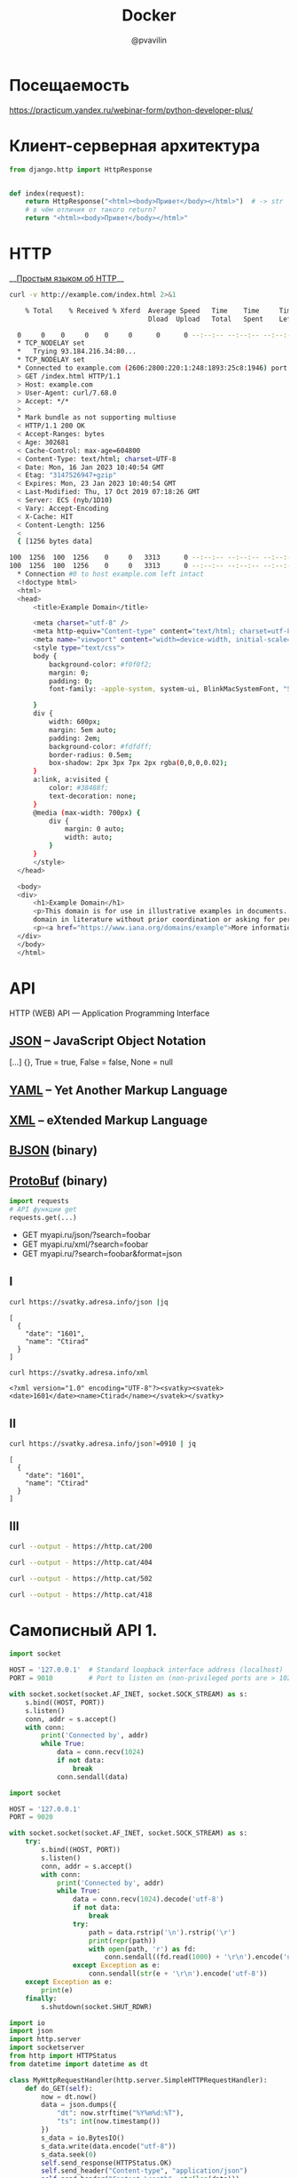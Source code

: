 #+TITLE: Docker
#+EMAIL: @pvavilin
#+AUTHOR: @pvavilin
#+INFOJS_OPT: view:nil toc:nil ltoc:t mouse:underline buttons:0 path:https://orgmode.org/org-info.js
#+LATEX_HEADER: \RequirePackage{fancyvrb}
#+LATEX_HEADER: \DefineVerbatimEnvironment{verbatim}{Verbatim}{fontsize=\scriptsize}
#+LaTeX_HEADER: \lstset{basicstyle=\scriptsize\ttfamily}
#+LATEX_HEADER: \usepackage{xlop}
#+LATEX_HEADER: \usepackage{booktabs}
#+OPTIONS: \n:t ^:nil num:nil ltoc:nil buttons:nil
* Посещаемость
  [[https://practicum.yandex.ru/webinar-form/python-developer-plus/][https://practicum.yandex.ru/webinar-form/python-developer-plus/]]

  #+ATTR_LATEX: :width .47\textwidth
  [[file:qrcode.png]]
* Клиент-серверная архитектура
  [[file:client_server.png]]

  #+begin_src python :exports code
    from django.http import HttpResponse


    def index(request):
        return HttpResponse("<html><body>Привет</body></html>")  # -> str
        # в чём отличия от такого return?
        return "<html><body>Привет</body></html>"
  #+end_src

* HTTP
  __[[https://habr.com/ru/post/215117/?ysclid=l8xclejzey771685299][Простым языком об HTTP]]__

  #+begin_src bash :exports both :results output code
    curl -v http://example.com/index.html 2>&1
  #+end_src

  #+RESULTS:
  #+begin_src bash
    % Total    % Received % Xferd  Average Speed   Time    Time     Time  Current
                                   Dload  Upload   Total   Spent    Left  Speed
    0     0    0     0    0     0      0      0 --:--:-- --:--:-- --:--:--     0*   Trying 2606:2800:220:1:248:1893:25c8:1946:80...
  ,* TCP_NODELAY set
  ,*   Trying 93.184.216.34:80...
  ,* TCP_NODELAY set
  ,* Connected to example.com (2606:2800:220:1:248:1893:25c8:1946) port 80 (#0)
  > GET /index.html HTTP/1.1
  > Host: example.com
  > User-Agent: curl/7.68.0
  > Accept: */*
  > 
  ,* Mark bundle as not supporting multiuse
  < HTTP/1.1 200 OK
  < Accept-Ranges: bytes
  < Age: 302681
  < Cache-Control: max-age=604800
  < Content-Type: text/html; charset=UTF-8
  < Date: Mon, 16 Jan 2023 10:40:54 GMT
  < Etag: "3147526947+gzip"
  < Expires: Mon, 23 Jan 2023 10:40:54 GMT
  < Last-Modified: Thu, 17 Oct 2019 07:18:26 GMT
  < Server: ECS (nyb/1D10)
  < Vary: Accept-Encoding
  < X-Cache: HIT
  < Content-Length: 1256
  < 
  { [1256 bytes data]
  100  1256  100  1256    0     0   3313      0 --:--:-- --:--:-- --:--:--  3305100  1256  100  1256    0     0   3313      0 --:--:-- --:--:-- --:--:--  3305
  ,* Connection #0 to host example.com left intact
  <!doctype html>
  <html>
  <head>
      <title>Example Domain</title>

      <meta charset="utf-8" />
      <meta http-equiv="Content-type" content="text/html; charset=utf-8" />
      <meta name="viewport" content="width=device-width, initial-scale=1" />
      <style type="text/css">
      body {
          background-color: #f0f0f2;
          margin: 0;
          padding: 0;
          font-family: -apple-system, system-ui, BlinkMacSystemFont, "Segoe UI", "Open Sans", "Helvetica Neue", Helvetica, Arial, sans-serif;

      }
      div {
          width: 600px;
          margin: 5em auto;
          padding: 2em;
          background-color: #fdfdff;
          border-radius: 0.5em;
          box-shadow: 2px 3px 7px 2px rgba(0,0,0,0.02);
      }
      a:link, a:visited {
          color: #38488f;
          text-decoration: none;
      }
      @media (max-width: 700px) {
          div {
              margin: 0 auto;
              width: auto;
          }
      }
      </style>
  </head>

  <body>
  <div>
      <h1>Example Domain</h1>
      <p>This domain is for use in illustrative examples in documents. You may use this
      domain in literature without prior coordination or asking for permission.</p>
      <p><a href="https://www.iana.org/domains/example">More information...</a></p>
  </div>
  </body>
  </html>
  #+end_src

* API
  [[file:api-management.png]]

  HTTP (WEB) API — Application Programming Interface

** [[https://www.json.org/json-en.html][JSON]] -- JavaScript Object Notation
   [...] {}, True = true, False = false, None = null

** [[https://yaml.org/][YAML]] -- Yet Another Markup Language

** [[https://www.w3.org/XML/][XML]] -- eXtended Markup Language

** [[http://bjson.org/][BJSON]] (binary)

** [[https://developers.google.com/protocol-buffers][ProtoBuf]] (binary)

   #+begin_src python
     import requests
     # API функции get
     requests.get(...)
   #+end_src

   - GET myapi.ru/json/?search=foobar
   - GET myapi.ru/xml/?search=foobar
   - GET myapi.ru/?search=foobar&format=json

** I
   #+begin_src bash :exports both :results output pp
     curl https://svatky.adresa.info/json |jq
   #+end_src

   #+RESULTS:
   : [
   :   {
   :     "date": "1601",
   :     "name": "Ctirad"
   :   }
   : ]

   #+begin_src bash :exports both :results output
     curl https://svatky.adresa.info/xml
   #+end_src

   #+RESULTS:
   : <?xml version="1.0" encoding="UTF-8"?><svatky><svatek><date>1601</date><name>Ctirad</name></svatek></svatky>

** II
   #+begin_src bash :exports both :results output
     curl https://svatky.adresa.info/json?=0910 | jq
   #+end_src

   #+RESULTS:
   : [
   :   {
   :     "date": "1601",
   :     "name": "Ctirad"
   :   }
   : ]
** III
   #+begin_src bash :exports both :results file :file 200-cat.png
     curl --output - https://http.cat/200
   #+end_src

   #+RESULTS:
   [[file:200-cat.png]]

   #+begin_src bash :exports both :results file :file 404-cat.png
     curl --output - https://http.cat/404
   #+end_src

   #+RESULTS:
   [[file:404-cat.png]]

   #+begin_src bash :exports both :results file :file 502-cat.png
     curl --output - https://http.cat/502
   #+end_src

   #+RESULTS:
   [[file:502-cat.png]]

   #+begin_src bash :exports both :results file :file 418-cat.png
     curl --output - https://http.cat/418
   #+end_src

   #+RESULTS:
   [[file:418-cat.png]]

* Самописный API 1.
  #+begin_src python :exports code :tangle echo_socket.py :shebang "#!/usr/bin/env python3"
    import socket

    HOST = '127.0.0.1'  # Standard loopback interface address (localhost)
    PORT = 9010         # Port to listen on (non-privileged ports are > 1023)

    with socket.socket(socket.AF_INET, socket.SOCK_STREAM) as s:
        s.bind((HOST, PORT))
        s.listen()
        conn, addr = s.accept()
        with conn:
            print('Connected by', addr)
            while True:
                data = conn.recv(1024)
                if not data:
                    break
                conn.sendall(data)
  #+end_src
  #+NAME: my_django
  #+begin_src python :exports code :tangle my_django.py :shebang "#!/usr/bin/env python3"
    import socket

    HOST = '127.0.0.1'
    PORT = 9020

    with socket.socket(socket.AF_INET, socket.SOCK_STREAM) as s:
        try:
            s.bind((HOST, PORT))
            s.listen()
            conn, addr = s.accept()
            with conn:
                print('Connected by', addr)
                while True:
                    data = conn.recv(1024).decode('utf-8')
                    if not data:
                        break
                    try:
                        path = data.rstrip('\n').rstrip('\r')
                        print(repr(path))
                        with open(path, 'r') as fd:
                            conn.sendall((fd.read(1000) + '\r\n').encode('utf-8'))
                    except Exception as e:
                        conn.sendall(str(e + '\r\n').encode('utf-8'))
        except Exception as e:
            print(e)
        finally:
            s.shutdown(socket.SHUT_RDWR)
  #+end_src

  #+begin_src python :exports code :tangle my_django2.py :shebang "#!/usr/bin/env python3"
    import io
    import json
    import http.server
    import socketserver
    from http import HTTPStatus
    from datetime import datetime as dt

    class MyHttpRequestHandler(http.server.SimpleHTTPRequestHandler):
        def do_GET(self):
            now = dt.now()
            data = json.dumps({
                "dt": now.strftime("%Y%m%d:%T"),
                "ts": int(now.timestamp())
            })
            s_data = io.BytesIO()
            s_data.write(data.encode("utf-8"))
            s_data.seek(0)
            self.send_response(HTTPStatus.OK)
            self.send_header("Content-type", "application/json")
            self.send_header("Content-Length", str(len(data)))
            self.end_headers()
            self.copyfile(s_data, self.wfile)

    my_server = socketserver.TCPServer(("", 9020), MyHttpRequestHandler)

    # Star the server
    my_server.serve_forever()
  #+end_src
* Самописный API 2.
  [[file:foobar]]

* соединяем всё вместе
  #+begin_src html :tangle index.html
    <!DOCTYPE html>
    <html>
      <head>
        <script
          src="https://code.jquery.com/jquery-3.6.1.min.js"
          integrity="sha256-o88AwQnZB+VDvE9tvIXrMQaPlFFSUTR+nldQm1LuPXQ="
          crossorigin="anonymous"></script>
        <script src="spa.js"></script>
      </head>
      <body>
        <div id="content">
        </div>
      </body>
    </html>
  #+end_src

  #+begin_src javascript :tangle spa.js
    var send_log = function (level, message) {
        $.post("http://localhost:8000/api/log/", {level: level, message: message})
            .done( function (result) {
                console.log("SUCCESS: " + result);
            })
            .fail( function (result) {
                alert("FAIL: " + result);
            });
    };

    var read_notifications = function () {
        var ts_url = "http://localhost:9020";
        $.get(ts_url).done(function (result) {
            send_log("DBG", "Got current date data: " + result);
            $.get("http://localhost:8000/api/notify/", {"ts": result["ts"]})
                .done(function (notifications) {
                    send_log("got " + notifications.length + " notifications");
                    console.log(notifications);
                });
        }).fail(function (result) {send_log("ERR", result);});
    }

    $(document).ready(function () {
        var timerId = setInterval(read_notifications, 3000);
    });
  #+end_src

* практика Microservices
  #+begin_src conf :tangle webinar.conf
    server {
        listen 80;
        server_name localhost 127.0.0.1;

        location / {
           root /home/pimiento/yap/API_webinar;
           index index.html;
        }

        location /api/ts/ {
            proxy_pass http://localhost:9020;

        }

        location /api/ {
            proxy_pass http://localhost:8000;

            proxy_set_header X-Real-IP $remote_addr;
            proxy_set_header Host $host;
            proxy_set_header X-Forwarded-For $proxy_add_x_forwarded_for;
        }

    }
  #+end_src

  #+begin_src bash :results output :exports both
    sudo cp webinar.conf /etc/nginx/conf.d/
    sudo nginx -t 2>&1
    sudo nginx -s reload 2>&1
  #+end_src

  #+RESULTS:
  : nginx: the configuration file /etc/nginx/nginx.conf syntax is ok
  : nginx: configuration file /etc/nginx/nginx.conf test is successful

  #+begin_src javascript :tangle spa.js
    var send_log = function (level, message) {
        $.post("/api/log/", {level: level, message: message})
            .done( function (result) {
                console.log("SUCCESS: " + result);
            })
            .fail( function (result) {
                console.log(result);
                alert("FAIL: send_log");
            });
    };

    var read_notifications = function () {
        $.get("/api/ts/", function (result) {
            send_log("DBG", "Got current date data: " + $.param(result));
            $.get("/api/notify/", {"ts": result["ts"]})
                .done(function (notifications) {
                    send_log("INF", "got " + notifications.length + " notifications");
                    console.log(notifications);
                });
        });
    }

    $(document).ready(function () {
        var timerId = setInterval(read_notifications, 800);
    });
  #+end_src

  #+begin_src html :tangle index.html
    <!DOCTYPE html>
    <html lang="ru">
      <head>
        <meta charset="utf-8"/>
        <script
          src="https://code.jquery.com/jquery-3.6.1.min.js"
          integrity="sha256-o88AwQnZB+VDvE9tvIXrMQaPlFFSUTR+nldQm1LuPXQ="
          crossorigin="anonymous"></script>
        <script src="spa.js"></script>
      </head>
      <body>
        <div id="content">
          <form id="set-notify-form" accept-charset="utf-8">
            <div>
              <label for="id_sec">seconds later:</label>
              <input type="number" name="sec" required id="id_sec" min=1 max=86400>
            </div>
            <div>
              <label for="id_message">Message:</label>
              <textarea name="message" cols="40" rows="10" required id="id_message"></textarea>
            </div>
            <input type="submit"/>
          </form>
          <br/><br/>
          <div id="notifications">
          </div>
        </div>
      </body>
    </html>
  #+end_src

  #+begin_src javascript :tangle spa.js
    var send_log = function (level, message) {
        $.post("/api/log/", {level: level, message: message})
            .done( function (result) {
                console.log("SUCCESS: " + result);
            })
            .fail( function (result) {
                console.log(result);
                alert("FAIL: send_log");
            });
    };

    var set_notify = function (delta, message) {
        // delta — activate notification delta seconds later
        // message — just a text
        var when = new Date();
        when.setSeconds(when.getSeconds() + delta);
        $.post("/api/notify/", {ts: when.toISOString(), message: message})
            .done( function () {
                send_log("INF", "set notification: " + when + " -- " + message);
            })
            .fail( function (result) {
                alert("FAIL: " + result);
                send_log("ERR", result);
            });
    }

    var read_notifications = function () {
        $.get("/api/ts/", function (result) {
            send_log("DBG", "Got current date data: " + $.param(result));
            $.get("/api/notify/", {"ts": result["ts"]})
                .done(function (notifications) {
                    send_log("INF", "got " + notifications.length + " notifications");
                    let container = $("#notifications");
                    container.empty();
                    for (const note in notifications) {
                        container.append(
                            '<p class="notification">'
                                + '<span class="notification_ts">'
                                + notifications[note]["ts"]
                                + ':&nbsp;</span><span class="notification_message">'
                                + notifications[note]["message"]
                                + '</span></p>'
                        );
                    }
                });
        });
    }

    $(document).ready(function () {
        var timerId = setInterval(read_notifications, 3000);
        $("#set-notify-form").submit(function (e) {
            let data, form;
            e.preventDefault();
            form = $(this);
            data = form.serializeArray().reduce(function (obj, item) {
                obj[item.name] = item.value;
                return obj;
            }, {});
            this.reset();
            set_notify(data["sec"], data["message"]);
        });
    });
  #+end_src

** API1
   #+begin_src bash :tangle Dockerfile
    FROM python:3.8

    WORKDIR /app
    COPY my_django2.py .
    CMD python my_django2.py
  #+end_src

** API2
   #+begin_src bash :tangle foobar/Dockerfile
    FROM python:3.8

    WORKDIR /app
    COPY . .
    RUN pip install -r requirements.txt
    RUN rm -f db.sqlite3
    RUN python manage.py migrate
    CMD python manage.py runserver
  #+end_src

  #+begin_src yaml :tangle docker-compose.yaml
    version: '3.8'

    services:
      nginx:
        image: nginx:1.19.3
        ports:
          - 80:80
        volumes:
          - ./microservices.conf:/etc/nginx/conf.d/default.conf
          - ./index.html:/var/html/index.html
          - ./spa.js:/var/html/spa.js
        restart: always
        depends_on:
          - api1
          - api2

      api1:
        build:
          context: .
          dockerfile: Dockerfile

      api2:
        build:
          context: foobar
          dockerfile: Dockerfile
  #+end_src

  #+begin_src conf :tangle microservices.conf
    server {
        listen 80;
        # это будет дефолтный, не важно что написано в server_name, он единственный

        location / {
           root /var/html;
           index index.html;
        }

        location /api/ts/ {
            proxy_pass http://api1:9020;

        }

        location /api/ {
            proxy_pass http://api2:8000;

            proxy_set_header X-Real-IP $remote_addr;
            proxy_set_header Host $host;
            proxy_set_header X-Forwarded-For $proxy_add_x_forwarded_for;
        }

    }
  #+end_src

* Почитать
  [[https://habr.com/ru/company/yandex/blog/442762/][Ошибки при проектировании API]]

* Вопросы?
  [[file:questions.jpg]]

